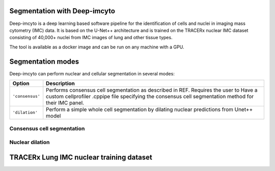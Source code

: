 .. _Deep-imcyto:

Segmentation with Deep-imcyto
=============================

Deep-imcyto is a deep learning based software pipeline for the identification of cells and nuclei in imaging  mass cytometry (IMC) data. 
It is based on the U-Net++ architecture and is trained on the TRACERx nuclear IMC dataset consisting of 40,000+ nuclei from IMC images of lung and other tissue types. 

The tool is available as a docker image and can be run on any machine with a GPU. 

Segmentation modes
==================

Deep-imcyto can perform nuclear and cellular segmentation in several modes:

+--------------------------------------+--------------------------------------------------------------------------------+
| Option                               | Description                                                                    |
+======================================+================================================================================+
| ``'consensus'``                      | Performs consensus cell segmentation as described in REF. Requires the user to |
|                                      | Have a custom cellprofiler .cppipe file specifying the consensus cell          |
|                                      | segmentation method for their IMC panel.                                       | 
|                                      |                                                                                |               
+--------------------------------------+--------------------------------------------------------------------------------+
| ``'dilation'``                       | Perform a simple whole cell segmentation by dilating nuclear predictions from  |
|                                      | Unet++ model                                                                   |
+--------------------------------------+--------------------------------------------------------------------------------+


Consensus cell segmentation
---------------------------

Nuclear dilation
----------------



TRACERx Lung IMC nuclear training dataset
=========================================